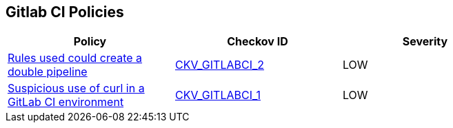 == Gitlab CI Policies

[width=85%]
[cols="1,1,1"]
|===
|Policy|Checkov ID| Severity

|xref:avoid-creating-rules-that-generate-double-pipelines.adoc[Rules used could create a double pipeline]
| https://github.com/bridgecrewio/checkov/blob/main/checkov/gitlab_ci/checks/job/AvoidDoublePipelines.py[CKV_GITLABCI_2]
|LOW


|xref:suspicious-use-of-curl-with-ci-environment-variables-in-script.adoc[Suspicious use of curl in a GitLab CI environment]
| https://github.com/bridgecrewio/checkov/blob/main/checkov/gitlab_ci/checks/job/SuspectCurlInScript.py[CKV_GITLABCI_1]
|LOW


|===

